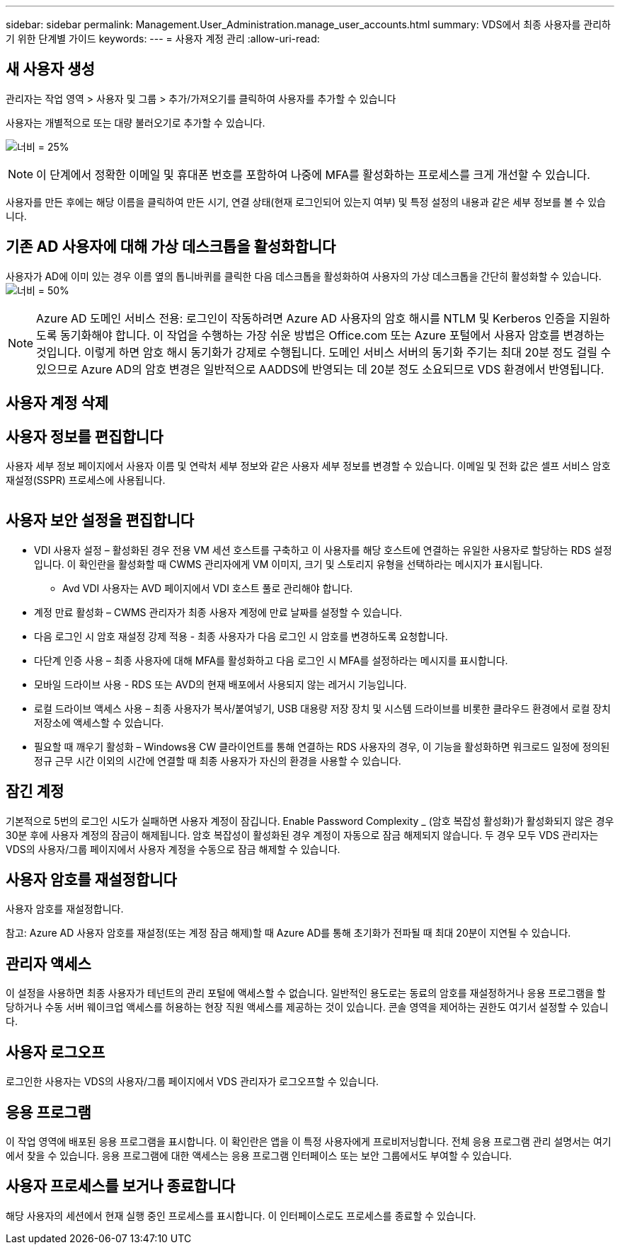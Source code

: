 ---
sidebar: sidebar 
permalink: Management.User_Administration.manage_user_accounts.html 
summary: VDS에서 최종 사용자를 관리하기 위한 단계별 가이드 
keywords:  
---
= 사용자 계정 관리
:allow-uri-read: 




== 새 사용자 생성

관리자는 작업 영역 > 사용자 및 그룹 > 추가/가져오기를 클릭하여 사용자를 추가할 수 있습니다

사용자는 개별적으로 또는 대량 불러오기로 추가할 수 있습니다.

image:add_import_users.png["너비 = 25%"]


NOTE: 이 단계에서 정확한 이메일 및 휴대폰 번호를 포함하여 나중에 MFA를 활성화하는 프로세스를 크게 개선할 수 있습니다.

사용자를 만든 후에는 해당 이름을 클릭하여 만든 시기, 연결 상태(현재 로그인되어 있는지 여부) 및 특정 설정의 내용과 같은 세부 정보를 볼 수 있습니다.



== 기존 AD 사용자에 대해 가상 데스크톱을 활성화합니다

사용자가 AD에 이미 있는 경우 이름 옆의 톱니바퀴를 클릭한 다음 데스크톱을 활성화하여 사용자의 가상 데스크톱을 간단히 활성화할 수 있습니다.image:Enable_desktop.png["너비 = 50%"]


NOTE: Azure AD 도메인 서비스 전용: 로그인이 작동하려면 Azure AD 사용자의 암호 해시를 NTLM 및 Kerberos 인증을 지원하도록 동기화해야 합니다. 이 작업을 수행하는 가장 쉬운 방법은 Office.com 또는 Azure 포털에서 사용자 암호를 변경하는 것입니다. 이렇게 하면 암호 해시 동기화가 강제로 수행됩니다. 도메인 서비스 서버의 동기화 주기는 최대 20분 정도 걸릴 수 있으므로 Azure AD의 암호 변경은 일반적으로 AADDS에 반영되는 데 20분 정도 소요되므로 VDS 환경에서 반영됩니다.



== 사용자 계정 삭제



== 사용자 정보를 편집합니다

사용자 세부 정보 페이지에서 사용자 이름 및 연락처 세부 정보와 같은 사용자 세부 정보를 변경할 수 있습니다. 이메일 및 전화 값은 셀프 서비스 암호 재설정(SSPR) 프로세스에 사용됩니다.

image:user_detail.png[""]



== 사용자 보안 설정을 편집합니다

* VDI 사용자 설정 – 활성화된 경우 전용 VM 세션 호스트를 구축하고 이 사용자를 해당 호스트에 연결하는 유일한 사용자로 할당하는 RDS 설정입니다. 이 확인란을 활성화할 때 CWMS 관리자에게 VM 이미지, 크기 및 스토리지 유형을 선택하라는 메시지가 표시됩니다.
+
** Avd VDI 사용자는 AVD 페이지에서 VDI 호스트 풀로 관리해야 합니다.


* 계정 만료 활성화 – CWMS 관리자가 최종 사용자 계정에 만료 날짜를 설정할 수 있습니다.
* 다음 로그인 시 암호 재설정 강제 적용 - 최종 사용자가 다음 로그인 시 암호를 변경하도록 요청합니다.
* 다단계 인증 사용 – 최종 사용자에 대해 MFA를 활성화하고 다음 로그인 시 MFA를 설정하라는 메시지를 표시합니다.
* 모바일 드라이브 사용 - RDS 또는 AVD의 현재 배포에서 사용되지 않는 레거시 기능입니다.
* 로컬 드라이브 액세스 사용 – 최종 사용자가 복사/붙여넣기, USB 대용량 저장 장치 및 시스템 드라이브를 비롯한 클라우드 환경에서 로컬 장치 저장소에 액세스할 수 있습니다.
* 필요할 때 깨우기 활성화 – Windows용 CW 클라이언트를 통해 연결하는 RDS 사용자의 경우, 이 기능을 활성화하면 워크로드 일정에 정의된 정규 근무 시간 이외의 시간에 연결할 때 최종 사용자가 자신의 환경을 사용할 수 있습니다.




== 잠긴 계정

기본적으로 5번의 로그인 시도가 실패하면 사용자 계정이 잠깁니다. Enable Password Complexity _ (암호 복잡성 활성화)가 활성화되지 않은 경우 30분 후에 사용자 계정의 잠금이 해제됩니다. 암호 복잡성이 활성화된 경우 계정이 자동으로 잠금 해제되지 않습니다. 두 경우 모두 VDS 관리자는 VDS의 사용자/그룹 페이지에서 사용자 계정을 수동으로 잠금 해제할 수 있습니다.



== 사용자 암호를 재설정합니다

사용자 암호를 재설정합니다.

참고: Azure AD 사용자 암호를 재설정(또는 계정 잠금 해제)할 때 Azure AD를 통해 초기화가 전파될 때 최대 20분이 지연될 수 있습니다.



== 관리자 액세스

이 설정을 사용하면 최종 사용자가 테넌트의 관리 포털에 액세스할 수 없습니다. 일반적인 용도로는 동료의 암호를 재설정하거나 응용 프로그램을 할당하거나 수동 서버 웨이크업 액세스를 허용하는 현장 직원 액세스를 제공하는 것이 있습니다. 콘솔 영역을 제어하는 권한도 여기서 설정할 수 있습니다.



== 사용자 로그오프

로그인한 사용자는 VDS의 사용자/그룹 페이지에서 VDS 관리자가 로그오프할 수 있습니다.



== 응용 프로그램

이 작업 영역에 배포된 응용 프로그램을 표시합니다. 이 확인란은 앱을 이 특정 사용자에게 프로비저닝합니다. 전체 응용 프로그램 관리 설명서는 여기에서 찾을 수 있습니다. 응용 프로그램에 대한 액세스는 응용 프로그램 인터페이스 또는 보안 그룹에서도 부여할 수 있습니다.



== 사용자 프로세스를 보거나 종료합니다

해당 사용자의 세션에서 현재 실행 중인 프로세스를 표시합니다. 이 인터페이스로도 프로세스를 종료할 수 있습니다.
